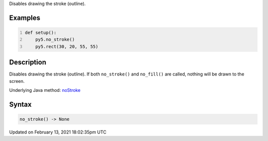 .. title: no_stroke()
.. slug: no_stroke
.. date: 2021-02-13 18:02:35 UTC+00:00
.. tags:
.. category:
.. link:
.. description: py5 no_stroke() documentation
.. type: text

Disables drawing the stroke (outline).

Examples
========

.. raw:: html

    <div class="example-table">

.. raw:: html

    <div class="example-row"><div class="example-cell-image">

.. image:: /images/reference/Sketch_no_stroke_0.png
    :alt: example picture for no_stroke()

.. raw:: html

    </div><div class="example-cell-code">

.. code:: python
    :number-lines:

    def setup():
        py5.no_stroke()
        py5.rect(30, 20, 55, 55)

.. raw:: html

    </div></div>

.. raw:: html

    </div>

Description
===========

Disables drawing the stroke (outline). If both ``no_stroke()`` and ``no_fill()`` are called, nothing will be drawn to the screen.

Underlying Java method: `noStroke <https://processing.org/reference/noStroke_.html>`_

Syntax
======

.. code:: python

    no_stroke() -> None

Updated on February 13, 2021 18:02:35pm UTC

